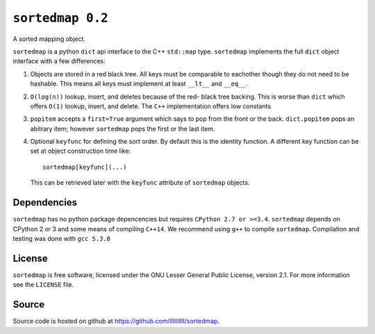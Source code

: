 ``sortedmap 0.2``
=================

A sorted mapping object.

``sortedmap`` is a python ``dict`` api interface to the C++ ``std::map`` type.
``sortedmap`` implements the full ``dict`` object interface with a few
differences:

1. Objects are stored in a red black tree. All keys must be comparable to
   eachother though they do not need to be hashable. This means all keys must
   implement at least ``__lt__`` and ``__eq__``.
2. ``O(log(n))`` lookup, insert, and deletes because of the red- black tree
   backing. This is worse than ``dict`` which offers ``O(1)`` lookup, insert,
   and delete. The ``C++`` implementation offers low constants
3. ``popitem`` accepts a ``first=True`` argument which says to pop from the
   front or the back. ``dict.popitem`` pops an abitrary item; however
   ``sortedmap`` pops the first or the last item.
4. Optional ``keyfunc`` for defining the sort order. By default this is the
   identity function. A different key function can be set at object construction
   time like::

     sortedmap[keyfunc](...)

   This can be retrieved later with the ``keyfunc`` attribute of ``sortedmap``
   objects.




Dependencies
------------

``sortedmap`` has no python package depencencies but requires
``CPython 2.7 or >=3.4``. ``sortedmap`` depends on CPython 2 or 3 and some means
of compiling ``C++14``.  We recommend using ``g++`` to compile ``sortedmap``.
Compilation and testing was done with ``gcc 5.3.0``


License
-------

``sortedmap`` is free software, licensed under the GNU Lesser General Public
License, version 2.1. For more information see the ``LICENSE`` file.


Source
------

Source code is hosted on github at
https://github.com/llllllllll/sortedmap.
